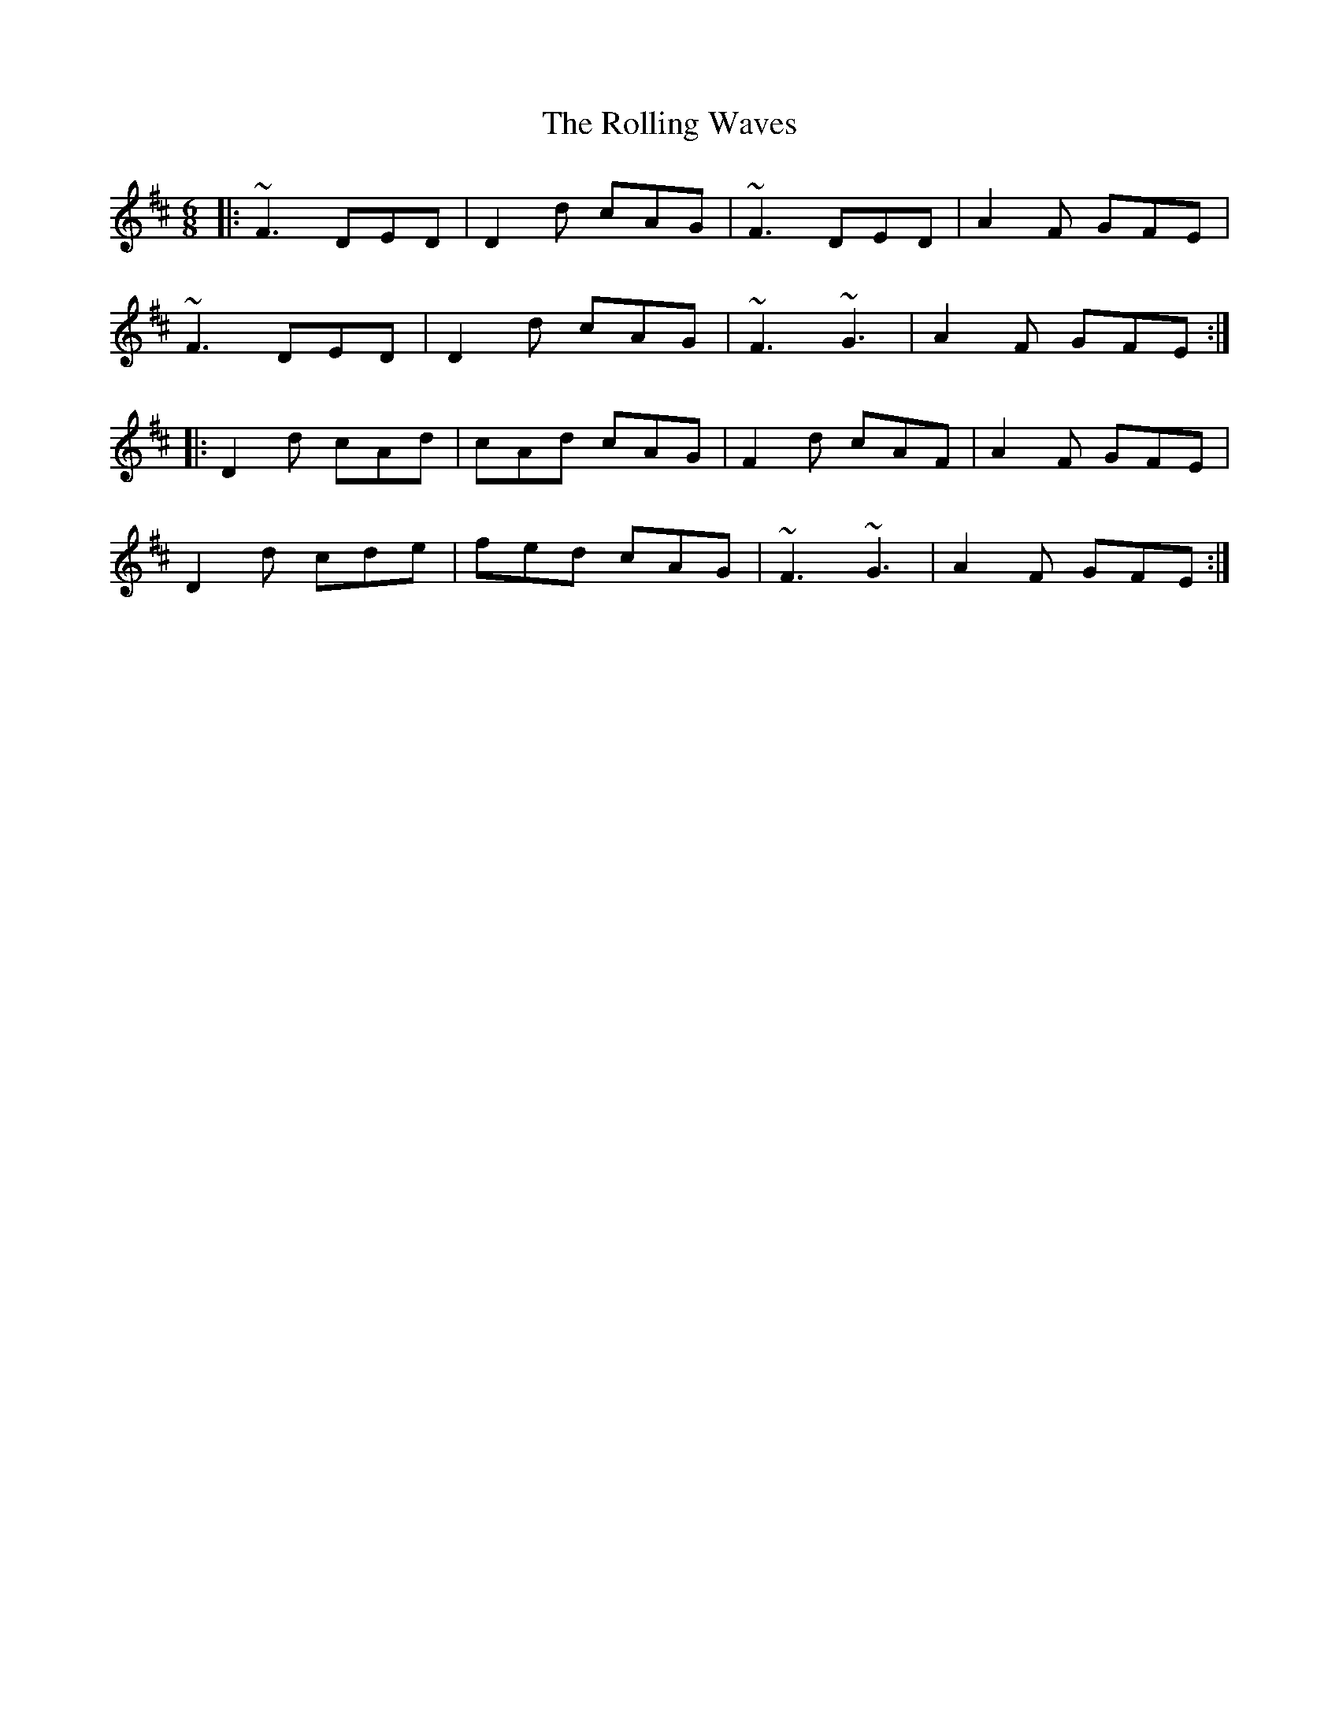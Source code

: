 X: 35095
T: Rolling Waves, The
R: jig
M: 6/8
K: Dmajor
|:~F3 DED|D2d cAG|~F3 DED|A2F GFE|
~F3 DED|D2d cAG|~F3 ~G3|A2F GFE:|
|:D2d cAd|cAd cAG|F2d cAF|A2F GFE|
D2d cde|fed cAG|~F3 ~G3|A2F GFE:|

